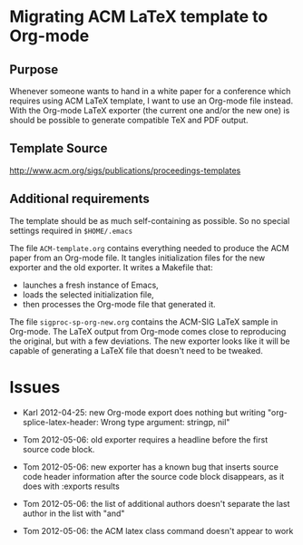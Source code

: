 * Migrating ACM LaTeX template to Org-mode

** Purpose

Whenever someone wants to hand in a white paper for a
conference which requires using ACM LaTeX template, I want to use an
Org-mode file instead. With the Org-mode LaTeX exporter (the current
one and/or the new one) is should be possible to generate compatible
TeX and PDF output.

** Template Source

http://www.acm.org/sigs/publications/proceedings-templates

** Additional requirements

The template should be as much self-containing as possible. So no
special settings required in ~$HOME/.emacs~

The file =ACM-template.org= contains everything needed to produce the
ACM paper from an Org-mode file.  It tangles initialization files for
the new exporter and the old exporter.  It writes a Makefile that:
  - launches a fresh instance of Emacs,
  - loads the selected initialization file,
  - then processes the Org-mode file that generated it.
 
The file =sigproc-sp-org-new.org= contains the ACM-SIG LaTeX sample in
Org-mode. The LaTeX output from Org-mode comes close to reproducing
the original, but with a few deviations.  The new exporter looks like
it will be capable of generating a LaTeX file that doesn't need to be
tweaked. 

* Issues

  - Karl 2012-04-25: new Org-mode export does nothing but writing
    "org-splice-latex-header: Wrong type argument: stringp, nil"

  - Tom 2012-05-06: old exporter requires a headline before the first
    source code block.

  - Tom 2012-05-06: new exporter has a known bug that inserts source
    code header information after the source code block disappears, as
    it does with :exports results

  - Tom 2012-05-06: the list of additional authors doesn't separate the
    last author in the list with "and"

  - Tom 2012-05-06: the ACM latex class command \titlenote{} doesn't
    appear to work 

